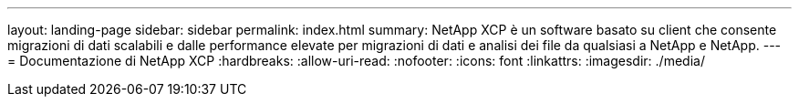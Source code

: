 ---
layout: landing-page 
sidebar: sidebar 
permalink: index.html 
summary: NetApp XCP è un software basato su client che consente migrazioni di dati scalabili e dalle performance elevate per migrazioni di dati e analisi dei file da qualsiasi a NetApp e NetApp. 
---
= Documentazione di NetApp XCP
:hardbreaks:
:allow-uri-read: 
:nofooter: 
:icons: font
:linkattrs: 
:imagesdir: ./media/


